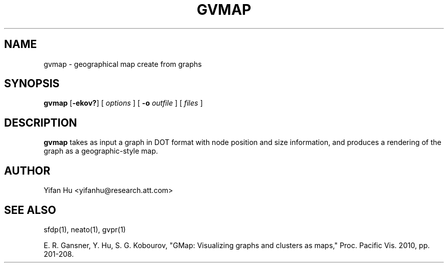 .de TQ
.  br
.  ns
.  TP \\$1
..
.TH GVMAP 1 "3 March 2011"
.SH NAME
gvmap \- geographical map create from graphs
.SH SYNOPSIS
.B gvmap
[\fB\-ekov?\fP]
[
.I options
]
[
.BI \-o
.I outfile
]
[ 
.I files
]
.SH DESCRIPTION
.B gvmap
takes as input a graph in DOT format with node position and size
information, and produces a rendering of the graph as a geographic-style map.
.SH AUTHOR
Yifan Hu <yifanhu@research.att.com>
.SH "SEE ALSO"
.PP
sfdp(1), neato(1), gvpr(1)
.PP
E. R. Gansner, Y. Hu, S. G. Kobourov, "GMap: Visualizing graphs and clusters as maps," Proc. Pacific Vis. 2010, pp. 201\(hy208.
